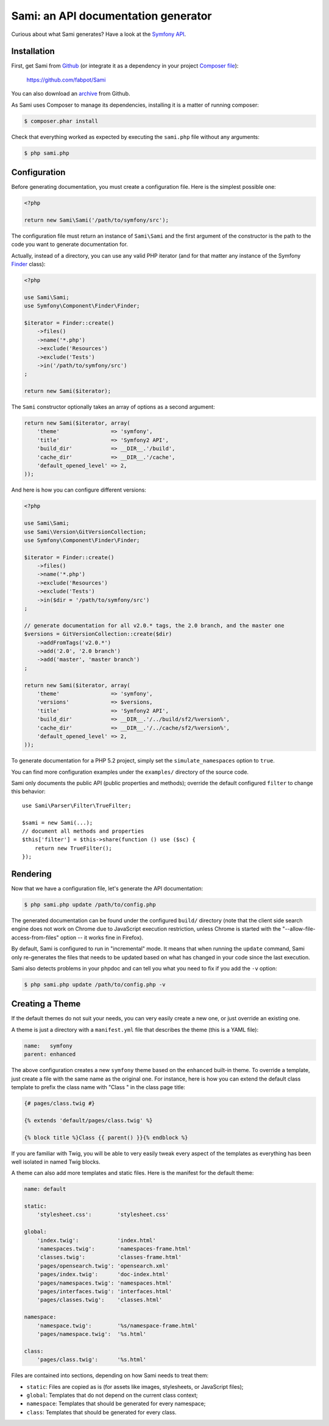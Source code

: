 Sami: an API documentation generator
====================================

Curious about what Sami generates? Have a look at the `Symfony API`_.

Installation
------------

First, get Sami from `Github`_ (or integrate it as a dependency in your project
`Composer file`_):

    https://github.com/fabpot/Sami

You can also download an `archive`_ from Github.

As Sami uses Composer to manage its dependencies, installing it is a matter of
running composer:

.. code-block:: bash

    $ composer.phar install

Check that everything worked as expected by executing the ``sami.php`` file
without any arguments:

.. code-block:: bash

    $ php sami.php

Configuration
-------------

Before generating documentation, you must create a configuration file. Here is
the simplest possible one:

.. code-block:: php

    <?php

    return new Sami\Sami('/path/to/symfony/src');

The configuration file must return an instance of ``Sami\Sami`` and the first
argument of the constructor is the path to the code you want to generate
documentation for.

Actually, instead of a directory, you can use any valid PHP iterator (and for
that matter any instance of the Symfony `Finder`_ class):

.. code-block:: php

    <?php

    use Sami\Sami;
    use Symfony\Component\Finder\Finder;

    $iterator = Finder::create()
        ->files()
        ->name('*.php')
        ->exclude('Resources')
        ->exclude('Tests')
        ->in('/path/to/symfony/src')
    ;

    return new Sami($iterator);

The ``Sami`` constructor optionally takes an array of options as a second
argument:

.. code-block:: php

    return new Sami($iterator, array(
        'theme'                => 'symfony',
        'title'                => 'Symfony2 API',
        'build_dir'            => __DIR__.'/build',
        'cache_dir'            => __DIR__.'/cache',
        'default_opened_level' => 2,
    ));

And here is how you can configure different versions:

.. code-block:: php

    <?php

    use Sami\Sami;
    use Sami\Version\GitVersionCollection;
    use Symfony\Component\Finder\Finder;

    $iterator = Finder::create()
        ->files()
        ->name('*.php')
        ->exclude('Resources')
        ->exclude('Tests')
        ->in($dir = '/path/to/symfony/src')
    ;

    // generate documentation for all v2.0.* tags, the 2.0 branch, and the master one
    $versions = GitVersionCollection::create($dir)
        ->addFromTags('v2.0.*')
        ->add('2.0', '2.0 branch')
        ->add('master', 'master branch')
    ;

    return new Sami($iterator, array(
        'theme'                => 'symfony',
        'versions'             => $versions,
        'title'                => 'Symfony2 API',
        'build_dir'            => __DIR__.'/../build/sf2/%version%',
        'cache_dir'            => __DIR__.'/../cache/sf2/%version%',
        'default_opened_level' => 2,
    ));

To generate documentation for a PHP 5.2 project, simply set the
``simulate_namespaces`` option to ``true``.

You can find more configuration examples under the ``examples/`` directory of
the source code.

Sami only documents the public API (public properties and methods); override
the default configured ``filter`` to change this behavior::

    use Sami\Parser\Filter\TrueFilter;

    $sami = new Sami(...);
    // document all methods and properties
    $this['filter'] = $this->share(function () use ($sc) {
        return new TrueFilter();
    });

Rendering
---------

Now that we have a configuration file, let's generate the API documentation:

.. code-block:: bash

    $ php sami.php update /path/to/config.php

The generated documentation can be found under the configured ``build/``
directory (note that the client side search engine does not work on Chrome due
to JavaScript execution restriction, unless Chrome is started with the
"--allow-file-access-from-files" option -- it works fine in Firefox).

By default, Sami is configured to run in "incremental" mode. It means that when
running the ``update`` command, Sami only re-generates the files that needs to
be updated based on what has changed in your code since the last execution.

Sami also detects problems in your phpdoc and can tell you what you need to fix
if you add the ``-v`` option:

.. code-block:: bash

    $ php sami.php update /path/to/config.php -v

Creating a Theme
----------------

If the default themes do not suit your needs, you can very easily create a new
one, or just override an existing one.

A theme is just a directory with a ``manifest.yml`` file that describes the
theme (this is a YAML file):

.. code-block:: yaml

    name:   symfony
    parent: enhanced

The above configuration creates a new ``symfony`` theme based on the
``enhanced`` built-in theme. To override a template, just create a file with
the same name as the original one. For instance, here is how you can extend the
default class template to prefix the class name with "Class " in the class page
title:

.. code-block:: jinja

    {# pages/class.twig #}

    {% extends 'default/pages/class.twig' %}

    {% block title %}Class {{ parent() }}{% endblock %}

If you are familiar with Twig, you will be able to very easily tweak every
aspect of the templates as everything has been well isolated in named Twig
blocks.

A theme can also add more templates and static files. Here is the manifest for
the default theme:

.. code-block:: yaml

    name: default

    static:
        'stylesheet.css':        'stylesheet.css'

    global:
        'index.twig':            'index.html'
        'namespaces.twig':       'namespaces-frame.html'
        'classes.twig':          'classes-frame.html'
        'pages/opensearch.twig': 'opensearch.xml'
        'pages/index.twig':      'doc-index.html'
        'pages/namespaces.twig': 'namespaces.html'
        'pages/interfaces.twig': 'interfaces.html'
        'pages/classes.twig':    'classes.html'

    namespace:
        'namespace.twig':        '%s/namespace-frame.html'
        'pages/namespace.twig':  '%s.html'

    class:
        'pages/class.twig':      '%s.html'

Files are contained into sections, depending on how Sami needs to treat them:

* ``static``: Files are copied as is (for assets like images, stylesheets, or
  JavaScript files);

* ``global``: Templates that do not depend on the current class context;

* ``namespace``: Templates that should be generated for every namespace;

* ``class``: Templates that should be generated for every class.

.. _Symfony API:   http://api.symfony.com/
.. _Github:        https://github.com/fabpot/Sami
.. _Composer file: http://packagist.org/packages/sami/sami
.. _archive:       https://github.com/fabpot/Sami/downloads
.. _Finder:        http://symfony.com/doc/current/components/finder.html
